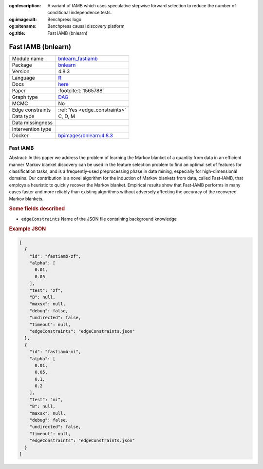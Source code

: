 


:og:description: A variant of IAMB which uses speculative stepwise forward selection to reduce the number of conditional independence tests.
:og:image:alt: Benchpress logo
:og:sitename: Benchpress causal discovery platform
:og:title: Fast IAMB (bnlearn)
 
.. meta::
    :title: Fast IAMB (bnlearn)
    :description: A variant of IAMB which uses speculative stepwise forward selection to reduce the number of conditional independence tests.


.. _bnlearn_fastiamb: 

Fast IAMB (bnlearn) 
********************



.. list-table:: 

   * - Module name
     - `bnlearn_fastiamb <https://github.com/felixleopoldo/benchpress/tree/master/workflow/rules/structure_learning_algorithms/bnlearn_fastiamb>`__
   * - Package
     - `bnlearn <https://www.bnlearn.com/>`__
   * - Version
     - 4.8.3
   * - Language
     - `R <https://www.r-project.org/>`__
   * - Docs
     - `here <https://www.bnlearn.com/documentation/man/constraint.html>`__
   * - Paper
     - :footcite:t:`1565788`
   * - Graph type
     - `DAG <https://en.wikipedia.org/wiki/Directed_acyclic_graph>`__
   * - MCMC
     - No
   * - Edge constraints
     - :ref:`Yes <edge_constraints>`
   * - Data type
     - C, D, M
   * - Data missingness
     - 
   * - Intervention type
     - 
   * - Docker 
     - `bpimages/bnlearn:4.8.3 <https://hub.docker.com/r/bpimages/bnlearn/tags>`__




Fast IAMB 
-------------


Abstract: In this paper we address the problem of learning the Markov blanket of a quantity from data in an efficient manner Markov blanket discovery can be used in the feature selection problem to find an optimal set of features for classification tasks, and is a frequently-used preprocessing phase in data mining, especially for high-dimensional domains. Our contribution is a novel algorithm for the induction of Markov blankets from data, called Fast-IAMB, that employs a heuristic to quickly recover the Markov blanket. Empirical results show that Fast-IAMB performs in many cases faster and more reliably than existing algorithms without adversely affecting the accuracy of the recovered Markov blankets.

.. rubric:: Some fields described 
* ``edgeConstraints`` Name of the JSON file containing background knowledge 


.. rubric:: Example JSON


.. code-block:: json


    [
      {
        "id": "fastiamb-zf",
        "alpha": [
          0.01,
          0.05
        ],
        "test": "zf",
        "B": null,
        "maxsx": null,
        "debug": false,
        "undirected": false,
        "timeout": null,
        "edgeConstraints": "edgeConstraints.json"
      },
      {
        "id": "fastiamb-mi",
        "alpha": [
          0.01,
          0.05,
          0.1,
          0.2
        ],
        "test": "mi",
        "B": null,
        "maxsx": null,
        "debug": false,
        "undirected": false,
        "timeout": null,
        "edgeConstraints": "edgeConstraints.json"
      }
    ]

.. footbibliography::

